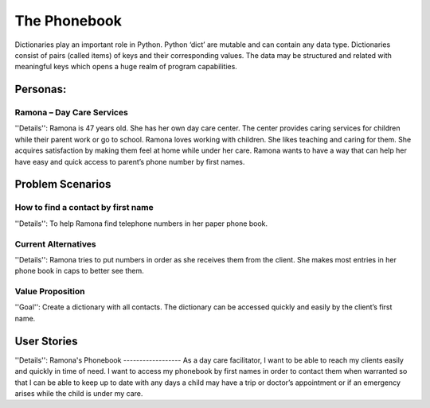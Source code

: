 =============
The Phonebook
=============

Dictionaries play an important role in Python. Python ‘dict’ are mutable and can contain any data type. Dictionaries consist of pairs (called items) of keys and their corresponding values. The data may be structured and related with meaningful keys which opens a huge realm of program capabilities.

Personas:
========
Ramona – Day Care Services
--------------------------

''Details'':
Ramona is 47 years old. She has her own day care center. The center provides caring services for children while their parent work or go to school.
Ramona loves working with children. She likes teaching and caring for them. She acquires satisfaction by making them feel at home while under her care.
Ramona wants to have a way that can help her have easy and quick access to parent’s phone number by first names.

Problem Scenarios
=================
How to find a contact by first name
-----------------------------------

''Details'':
To help Ramona find telephone numbers in her paper phone book.

Current Alternatives
--------------------

''Details'':
Ramona tries to put numbers in order as she receives them from the client. She makes most entries in her phone book in caps to better see them.

Value Proposition
-----------------

''Goal'':
Create a dictionary with all contacts. The dictionary can be accessed quickly and easily by the client’s first name.

User Stories
============

''Details'':
Ramona's Phonebook
------------------
As a day care facilitator, I want to be able to reach my clients easily and quickly in time of need. I want to access my phonebook by first names in order to contact them when warranted so that I can be able to keep up to date with any days a child may have a trip or doctor’s appointment or if an emergency arises while the child is under my care.
